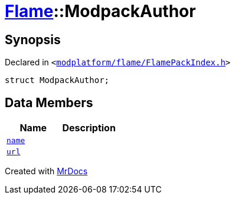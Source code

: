 [#Flame-ModpackAuthor]
= xref:Flame.adoc[Flame]::ModpackAuthor
:relfileprefix: ../
:mrdocs:


== Synopsis

Declared in `&lt;https://github.com/PrismLauncher/PrismLauncher/blob/develop/modplatform/flame/FlamePackIndex.h#L11[modplatform&sol;flame&sol;FlamePackIndex&period;h]&gt;`

[source,cpp,subs="verbatim,replacements,macros,-callouts"]
----
struct ModpackAuthor;
----

== Data Members
[cols=2]
|===
| Name | Description 

| xref:Flame/ModpackAuthor/name.adoc[`name`] 
| 

| xref:Flame/ModpackAuthor/url.adoc[`url`] 
| 

|===





[.small]#Created with https://www.mrdocs.com[MrDocs]#
